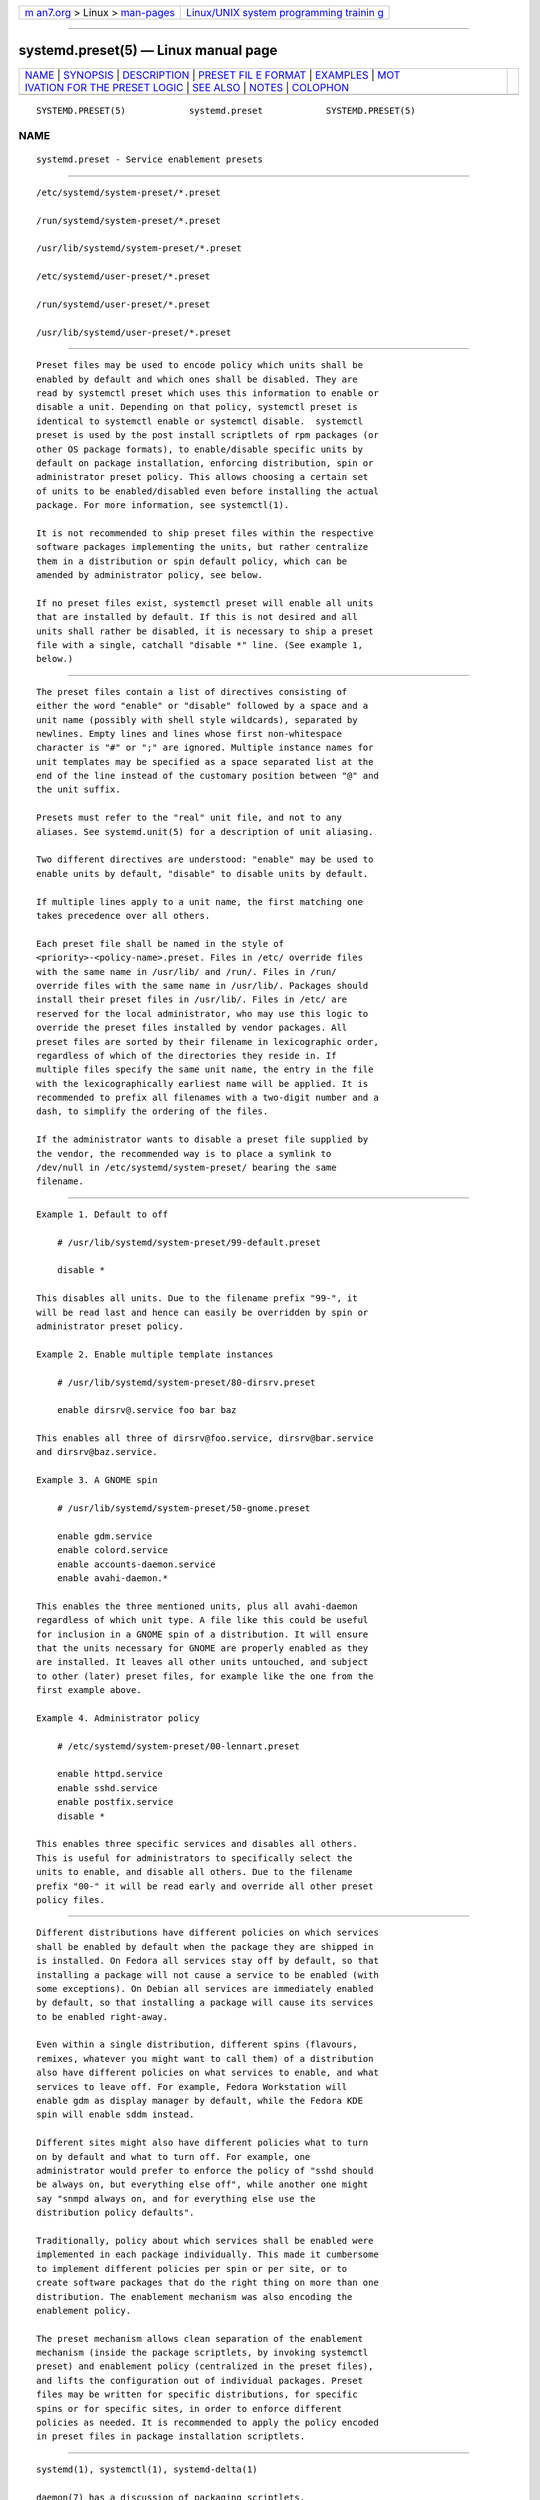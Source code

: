 .. container:: page-top

.. container:: nav-bar

   +----------------------------------+----------------------------------+
   | `m                               | `Linux/UNIX system programming   |
   | an7.org <../../../index.html>`__ | trainin                          |
   | > Linux >                        | g <http://man7.org/training/>`__ |
   | `man-pages <../index.html>`__    |                                  |
   +----------------------------------+----------------------------------+

--------------

systemd.preset(5) — Linux manual page
=====================================

+-----------------------------------+-----------------------------------+
| `NAME <#NAME>`__ \|               |                                   |
| `SYNOPSIS <#SYNOPSIS>`__ \|       |                                   |
| `DESCRIPTION <#DESCRIPTION>`__ \| |                                   |
| `PRESET FIL                       |                                   |
| E FORMAT <#PRESET_FILE_FORMAT>`__ |                                   |
| \| `EXAMPLES <#EXAMPLES>`__ \|    |                                   |
| `MOT                              |                                   |
| IVATION FOR THE PRESET LOGIC <#MO |                                   |
| TIVATION_FOR_THE_PRESET_LOGIC>`__ |                                   |
| \| `SEE ALSO <#SEE_ALSO>`__ \|    |                                   |
| `NOTES <#NOTES>`__ \|             |                                   |
| `COLOPHON <#COLOPHON>`__          |                                   |
+-----------------------------------+-----------------------------------+
| .. container:: man-search-box     |                                   |
+-----------------------------------+-----------------------------------+

::

   SYSTEMD.PRESET(5)            systemd.preset            SYSTEMD.PRESET(5)

NAME
-------------------------------------------------

::

          systemd.preset - Service enablement presets


---------------------------------------------------------

::

          /etc/systemd/system-preset/*.preset

          /run/systemd/system-preset/*.preset

          /usr/lib/systemd/system-preset/*.preset

          /etc/systemd/user-preset/*.preset

          /run/systemd/user-preset/*.preset

          /usr/lib/systemd/user-preset/*.preset


---------------------------------------------------------------

::

          Preset files may be used to encode policy which units shall be
          enabled by default and which ones shall be disabled. They are
          read by systemctl preset which uses this information to enable or
          disable a unit. Depending on that policy, systemctl preset is
          identical to systemctl enable or systemctl disable.  systemctl
          preset is used by the post install scriptlets of rpm packages (or
          other OS package formats), to enable/disable specific units by
          default on package installation, enforcing distribution, spin or
          administrator preset policy. This allows choosing a certain set
          of units to be enabled/disabled even before installing the actual
          package. For more information, see systemctl(1).

          It is not recommended to ship preset files within the respective
          software packages implementing the units, but rather centralize
          them in a distribution or spin default policy, which can be
          amended by administrator policy, see below.

          If no preset files exist, systemctl preset will enable all units
          that are installed by default. If this is not desired and all
          units shall rather be disabled, it is necessary to ship a preset
          file with a single, catchall "disable *" line. (See example 1,
          below.)


-----------------------------------------------------------------------------

::

          The preset files contain a list of directives consisting of
          either the word "enable" or "disable" followed by a space and a
          unit name (possibly with shell style wildcards), separated by
          newlines. Empty lines and lines whose first non-whitespace
          character is "#" or ";" are ignored. Multiple instance names for
          unit templates may be specified as a space separated list at the
          end of the line instead of the customary position between "@" and
          the unit suffix.

          Presets must refer to the "real" unit file, and not to any
          aliases. See systemd.unit(5) for a description of unit aliasing.

          Two different directives are understood: "enable" may be used to
          enable units by default, "disable" to disable units by default.

          If multiple lines apply to a unit name, the first matching one
          takes precedence over all others.

          Each preset file shall be named in the style of
          <priority>-<policy-name>.preset. Files in /etc/ override files
          with the same name in /usr/lib/ and /run/. Files in /run/
          override files with the same name in /usr/lib/. Packages should
          install their preset files in /usr/lib/. Files in /etc/ are
          reserved for the local administrator, who may use this logic to
          override the preset files installed by vendor packages. All
          preset files are sorted by their filename in lexicographic order,
          regardless of which of the directories they reside in. If
          multiple files specify the same unit name, the entry in the file
          with the lexicographically earliest name will be applied. It is
          recommended to prefix all filenames with a two-digit number and a
          dash, to simplify the ordering of the files.

          If the administrator wants to disable a preset file supplied by
          the vendor, the recommended way is to place a symlink to
          /dev/null in /etc/systemd/system-preset/ bearing the same
          filename.


---------------------------------------------------------

::

          Example 1. Default to off

              # /usr/lib/systemd/system-preset/99-default.preset

              disable *

          This disables all units. Due to the filename prefix "99-", it
          will be read last and hence can easily be overridden by spin or
          administrator preset policy.

          Example 2. Enable multiple template instances

              # /usr/lib/systemd/system-preset/80-dirsrv.preset

              enable dirsrv@.service foo bar baz

          This enables all three of dirsrv@foo.service, dirsrv@bar.service
          and dirsrv@baz.service.

          Example 3. A GNOME spin

              # /usr/lib/systemd/system-preset/50-gnome.preset

              enable gdm.service
              enable colord.service
              enable accounts-daemon.service
              enable avahi-daemon.*

          This enables the three mentioned units, plus all avahi-daemon
          regardless of which unit type. A file like this could be useful
          for inclusion in a GNOME spin of a distribution. It will ensure
          that the units necessary for GNOME are properly enabled as they
          are installed. It leaves all other units untouched, and subject
          to other (later) preset files, for example like the one from the
          first example above.

          Example 4. Administrator policy

              # /etc/systemd/system-preset/00-lennart.preset

              enable httpd.service
              enable sshd.service
              enable postfix.service
              disable *

          This enables three specific services and disables all others.
          This is useful for administrators to specifically select the
          units to enable, and disable all others. Due to the filename
          prefix "00-" it will be read early and override all other preset
          policy files.


-------------------------------------------------------------------------------------------------------

::

          Different distributions have different policies on which services
          shall be enabled by default when the package they are shipped in
          is installed. On Fedora all services stay off by default, so that
          installing a package will not cause a service to be enabled (with
          some exceptions). On Debian all services are immediately enabled
          by default, so that installing a package will cause its services
          to be enabled right-away.

          Even within a single distribution, different spins (flavours,
          remixes, whatever you might want to call them) of a distribution
          also have different policies on what services to enable, and what
          services to leave off. For example, Fedora Workstation will
          enable gdm as display manager by default, while the Fedora KDE
          spin will enable sddm instead.

          Different sites might also have different policies what to turn
          on by default and what to turn off. For example, one
          administrator would prefer to enforce the policy of "sshd should
          be always on, but everything else off", while another one might
          say "snmpd always on, and for everything else use the
          distribution policy defaults".

          Traditionally, policy about which services shall be enabled were
          implemented in each package individually. This made it cumbersome
          to implement different policies per spin or per site, or to
          create software packages that do the right thing on more than one
          distribution. The enablement mechanism was also encoding the
          enablement policy.

          The preset mechanism allows clean separation of the enablement
          mechanism (inside the package scriptlets, by invoking systemctl
          preset) and enablement policy (centralized in the preset files),
          and lifts the configuration out of individual packages. Preset
          files may be written for specific distributions, for specific
          spins or for specific sites, in order to enforce different
          policies as needed. It is recommended to apply the policy encoded
          in preset files in package installation scriptlets.


---------------------------------------------------------

::

          systemd(1), systemctl(1), systemd-delta(1)

          daemon(7) has a discussion of packaging scriptlets.

          Fedora page introducing the use of presets:
          Features/PackagePresets[1].


---------------------------------------------------

::

           1. Features/PackagePresets
              https://fedoraproject.org/wiki/Features/PackagePresets

COLOPHON
---------------------------------------------------------

::

          This page is part of the systemd (systemd system and service
          manager) project.  Information about the project can be found at
          ⟨http://www.freedesktop.org/wiki/Software/systemd⟩.  If you have
          a bug report for this manual page, see
          ⟨http://www.freedesktop.org/wiki/Software/systemd/#bugreports⟩.
          This page was obtained from the project's upstream Git repository
          ⟨https://github.com/systemd/systemd.git⟩ on 2021-08-27.  (At that
          time, the date of the most recent commit that was found in the
          repository was 2021-08-27.)  If you discover any rendering
          problems in this HTML version of the page, or you believe there
          is a better or more up-to-date source for the page, or you have
          corrections or improvements to the information in this COLOPHON
          (which is not part of the original manual page), send a mail to
          man-pages@man7.org

   systemd 249                                            SYSTEMD.PRESET(5)

--------------

Pages that refer to this page:
`systemctl(1) <../man1/systemctl.1.html>`__

--------------

--------------

.. container:: footer

   +-----------------------+-----------------------+-----------------------+
   | HTML rendering        |                       | |Cover of TLPI|       |
   | created 2021-08-27 by |                       |                       |
   | `Michael              |                       |                       |
   | Ker                   |                       |                       |
   | risk <https://man7.or |                       |                       |
   | g/mtk/index.html>`__, |                       |                       |
   | author of `The Linux  |                       |                       |
   | Programming           |                       |                       |
   | Interface <https:     |                       |                       |
   | //man7.org/tlpi/>`__, |                       |                       |
   | maintainer of the     |                       |                       |
   | `Linux man-pages      |                       |                       |
   | project <             |                       |                       |
   | https://www.kernel.or |                       |                       |
   | g/doc/man-pages/>`__. |                       |                       |
   |                       |                       |                       |
   | For details of        |                       |                       |
   | in-depth **Linux/UNIX |                       |                       |
   | system programming    |                       |                       |
   | training courses**    |                       |                       |
   | that I teach, look    |                       |                       |
   | `here <https://ma     |                       |                       |
   | n7.org/training/>`__. |                       |                       |
   |                       |                       |                       |
   | Hosting by `jambit    |                       |                       |
   | GmbH                  |                       |                       |
   | <https://www.jambit.c |                       |                       |
   | om/index_en.html>`__. |                       |                       |
   +-----------------------+-----------------------+-----------------------+

--------------

.. container:: statcounter

   |Web Analytics Made Easy - StatCounter|

.. |Cover of TLPI| image:: https://man7.org/tlpi/cover/TLPI-front-cover-vsmall.png
   :target: https://man7.org/tlpi/
.. |Web Analytics Made Easy - StatCounter| image:: https://c.statcounter.com/7422636/0/9b6714ff/1/
   :class: statcounter
   :target: https://statcounter.com/
